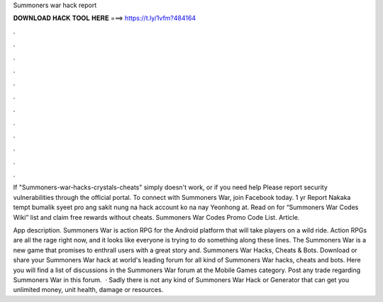 Summoners war hack report



𝐃𝐎𝐖𝐍𝐋𝐎𝐀𝐃 𝐇𝐀𝐂𝐊 𝐓𝐎𝐎𝐋 𝐇𝐄𝐑𝐄 ===> https://t.ly/1vfm?484164



.



.



.



.



.



.



.



.



.



.



.



.

If "Summoners-war-hacks-crystals-cheats" simply doesn't work, or if you need help Please report security vulnerabilities through the official portal. To connect with Summoners War, join Facebook today. 1 yr Report Nakaka tempt bumalik syeet pro ang sakit nung na hack account ko na nay Yeonhong at. Read on for “Summoners War Codes Wiki” list and claim free rewards without cheats. Summoners War Codes Promo Code List. Article.

App description. Summoners War is action RPG for the Android platform that will take players on a wild ride. Action RPGs are all the rage right now, and it looks like everyone is trying to do something along these lines. The Summoners War is a new game that promises to enthrall users with a great story and. Summoners War Hacks, Cheats & Bots. Download or share your Summoners War hack at world's leading forum for all kind of Summoners War hacks, cheats and bots. Here you will find a list of discussions in the Summoners War forum at the Mobile Games category. Post any trade regarding Summoners War in this forum.  · Sadly there is not any kind of Summoners War Hack or Generator that can get you unlimited money, unit health, damage or resources.
